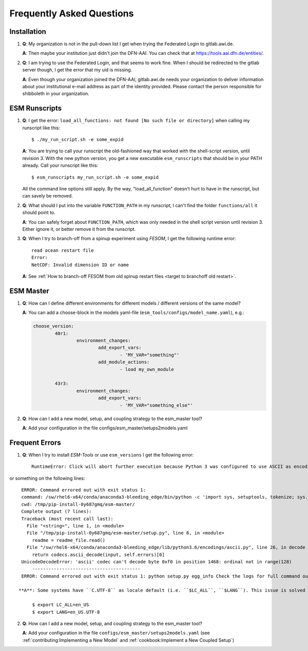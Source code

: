 ==========================
Frequently Asked Questions
==========================

Installation
------------

1. **Q**: My organization is not in the pull-down list I get when trying the Federated Login to gitlab.awi.de.

   **A**: Then maybe your institution just didn't join the DFN-AAI. You can check that at https://tools.aai.dfn.de/entities/.

2. **Q**: I am trying to use the Federated Login, and that seems to work fine. When I should be redirected to the gitlab server though, I get the error that my uid is missing.

   **A**: Even though your organization joined the DFN-AAI, gitlab.awi.de needs your organization to deliver information about your institutional e-mail address as part of the identity provided. Please contact the person responsible for shibboleth in your organization.


ESM Runscripts 
--------------

1. **Q**: I get the error: ``load_all_functions: not found [No such file or directory]`` when calling my runscript like this::
  
        $ ./my_run_script.sh -e some_expid 
   
   **A**: You are trying to call your runscript the old-fashioned way that worked with the shell-script version, until revision 3. With the new python version, you get a new executable ``esm_runscripts`` that should be in your PATH already. Call your runscript like this::

        $ esm_runscripts my_run_script.sh -e some_expid

   All the command line options still apply. By the way, "load_all_function" doesn't hurt to have in the runscript, but can savely be removed.

2. **Q**: What should I put into the variable ``FUNCTION_PATH`` in my runscript, I can't find the folder ``functions/all`` it should point to.

   **A**: You can safely forget about ``FUNCTION_PATH``, which was only needed in the shell script version until revision 3. Either ignore it, or better remove it from the runscript.

3. **Q**: When I try to branch-off from a spinup experiment using `FESOM`, I get the following runtime error::

    read ocean restart file
    Error:
    NetCDF: Invalid dimension ID or name


   **A**: See :ref:`How to branch-off FESOM from old spinup restart files <target to branchoff old restart>`.

ESM Master
----------

1. **Q**: How can I define different environments for different models / different versions of the same model?

   **A**: You can add a choose-block in the models yaml-file (``esm_tools/configs/model_name.yaml``), e.g.:

   .. code-block:: yaml

      choose_version:
              40r1:
                      environment_changes:
                              add_export_vars:
                                      - 'MY_VAR="something"'
                              add_module_actions:
                                      - load my_own_module

              43r3:
                      environment_changes:
                              add_export_vars:
                                      - 'MY_VAR="something_else"'
2. **Q**: How can I add a new model, setup, and coupling strategy to the esm_master tool?

   **A**: Add your configuration in the file configs/esm_master/setups2models.yaml

Frequent Errors
---------------

1. **Q**: When I try to install `ESM-Tools` or use ``esm_versions`` I get the following error::

       RuntimeError: Click will abort further execution because Python 3 was configured to use ASCII as encoding for the environment. Consult https://click.palletsprojects.com/en/7.x/python3/ for mitigation steps.

or something on the following lines::

    ERROR: Command errored out with exit status 1:
    command: /sw/rhel6-x64/conda/anaconda3-bleeding_edge/bin/python -c 'import sys, setuptools, tokenize; sys.argv[0] = '"'"'/tmp/pip-install-0y687gmq/esm-master/setup.py'"'"'; _file__='"'"'/tmp/pip-install-0y687gmq/esm-master/setup.py'"'"';f=getattr(tokenize, '"'"'open'"'"', open)(__file__);code=f.read().replace('"'"'\r\n'"'"', '"'"'\n'"'"');f.close();exec(compile(code, _file__, '"'"'exec'"'"'))' egg_info --egg-base /tmp/pip-install-0y687gmq/esm-master/pip-egg-info
    cwd: /tmp/pip-install-0y687gmq/esm-master/
    Complete output (7 lines):
    Traceback (most recent call last):
      File "<string>", line 1, in <module>
      File "/tmp/pip-install-0y687gmq/esm-master/setup.py", line 8, in <module>
        readme = readme_file.read()
      File "/sw/rhel6-x64/conda/anaconda3-bleeding_edge/lib/python3.6/encodings/ascii.py", line 26, in decode
        return codecs.ascii_decode(input, self.errors)[0]
    UnicodeDecodeError: 'ascii' codec can't decode byte 0xf0 in position 1468: ordinal not in range(128)
        ----------------------------------------
    ERROR: Command errored out with exit status 1: python setup.py egg_info Check the logs for full command output.

   **A**: Some systems have ``C.UTF-8`` as locale default (i.e. ``$LC_ALL``, ``$LANG``). This issue is solved by setting up the locales respectively to ``en_US`` and ``en_US.UTF-8``, either manually or adding them to the local bash configuration file (i.e. ``~/.bash_profile``)::

        $ export LC_ALL=en_US
        $ export LANG=en_US.UTF-8

2. **Q**: How can I add a new model, setup, and coupling strategy to the esm_master tool?

   **A**: Add your configuration in the file ``configs/esm_master/setups2models.yaml`` (see :ref:`contributing:Implementing a New Model` and :ref:`cookbook:Implement a New Coupled Setup`)
